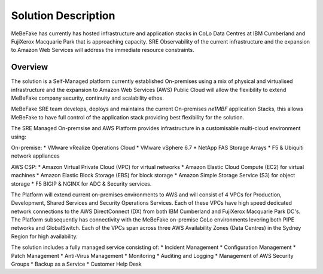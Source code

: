 Solution Description
------------------------------------------------------------------

MeBeFake has currently has hosted infrastructure and application stacks in CoLo Data Centres at IBM
Cumberland and FujiXerox Macquarie Park that is approaching capacity.  SRE Observability of the 
current infrastructure and the expansion to Amazon Web Services will address the immediate resource 
constraints.

Overview
=================================================================

The solution is a Self-Managed platform currently established On-premises using a mix of physical 
and virtualised infrastructure and the expansion to Amazon Web Services (AWS) Public Cloud will 
allow the flexibility to extend MeBeFake company security, continuity and scalability ethos. 

MeBeFake SRE team develops, deploys and maintains the current On-premises *ne1MBF* application Stacks,
this allows MeBeFake to have full control of the application stack providing best flexibility for 
the solution.

The SRE Managed On-premsise and AWS Platform provides infrastructure in a customisable multi-cloud environment
using:

On-premise:
* VMware vRealize Operations Cloud
* VMware vSphere 6.7 
* NetApp FAS Storage Arrays
* F5 & Ubiquiti network appliances 

AWS CSP:
* Amazon Virtual Private Cloud (VPC) for virtual networks
* Amazon Elastic Cloud Compute (EC2) for virtual machines
* Amazon Elastic Block Storage (EBS) for block storage
* Amazon Simple Storage Service (S3) for object storage
* F5 BIGIP & NGINX for ADC & Security services.

The Platform will extend current on-premises environments to AWS and will consist of 4 VPCs for 
Production, Development, Shared Services and Security Operations Services. Each of these VPCs 
have high speed dedicated network connections to the AWS DirectConnect (DX) from both IBM Cumberland 
and FujiXerox Macquarie Park DC's. The Platform subsequently has connectivity with the MeBeFake 
on-premise CoLo environments levering both PIPE networks and GlobalSwitch.
Each of the VPCs span across three AWS Availability Zones (Data Centres) in the Sydney Region for
high availability.

The solution includes a fully managed service consisting of:
* Incident Management
* Configuration Management
* Patch Management
* Anti-Virus Management
* Monitoring
* Auditing and Logging
* Management of AWS Security Groups
* Backup as a Service
* Customer Help Desk